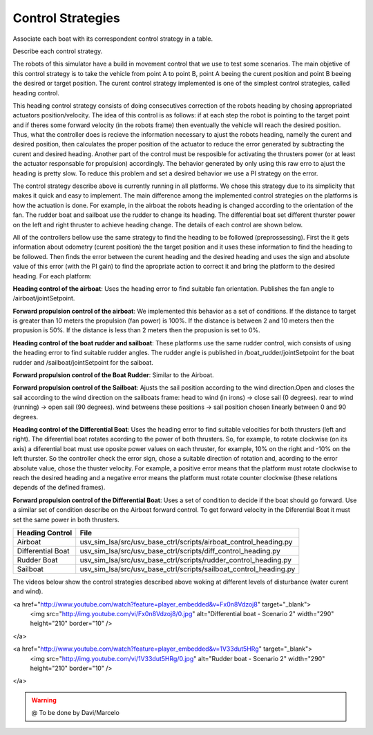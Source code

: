 
.. _control:

=========================
Control Strategies
=========================


Associate each boat with its correspondent control strategy in a table. 

Describe each control strategy.

The robots of this simulator have a build in movement control that we use to test some scenarios. The main objetive of this control strategy is to take the vehicle from point A to point B, point A beeing the curent position and point B beeing the desired or target position. The curent control strategy implemented is one of the simplest control strategies, called heading control.

This heading control strategy consists of doing consecutives correction of the robots heading by chosing appropriated actuators position/velocity. The idea of this control is as follows: if at each step the robot is pointing to the target point and if theres some forward velocity (in the robots frame) then eventually the vehicle will reach the desired position. Thus, what the controller does is recieve the information necessary to ajust the robots heading, namelly the curent and desired position, then calculates the proper position of the actuator to reduce the error generated by subtracting the curent and desired heading. Another part of the control must be resposible for activating the thrusters power (or at least the actuator responsable for propulsion) accordingly. The behavior generated by only using this raw erro to ajust the heading is pretty slow. To reduce this problem and set a desired behavior we use a PI strategy on the error.

The control strategy describe above is currently running in all platforms. We chose this strategy due to its simplicity that makes it quick and easy to implement. The main difference among the implemented control strategies on the platforms is how the actuation is done. For example, in the airboat the robots heading is changed according to the orientation of the fan. The rudder boat and sailboat use the rudder to change its heading. The differential boat set different thurster power on the left and right thruster to achieve heading change. The details of each control are shown below.

All of the controllers bellow use the same strategy to find the heading to be followed (preprossessing). First the it gets information about odometry (curent position) the the target position and it uses these information to find the heading to be followed. Then finds the error between the curent heading and the desired heading and uses the sign and absolute value of this error (with the PI gain) to find the apropriate action to correct it and bring the platform to the desired heading. For each platform:

**Heading control of the airboat**: Uses the heading error to find suitable fan orientation. Publishes the fan angle to /airboat/jointSetpoint.

**Forward propulsion control of the airboat**: We implemented this behavior as a set of conditions. If the distance to target is greater than 10 meters the propulsion (fan power) is 100%. If the distance is between 2 and 10 meters then the propusion is 50%. If the distance is less than 2 meters then the propusion is set to 0%.

**Heading control of the boat rudder and sailboat**: These platforms use the same rudder control, wich consists of using the heading error to find suitable rudder angles. The rudder angle is published in /boat_rudder/jointSetpoint for the boat rudder and /sailboat/jointSetpoint for the saiboat.

**Forward propulsion control of the Boat Rudder**: Similar to the Airboat.

**Forward propulsion control of the Sailboat**: Ajusts the sail position according to the wind direction.Open and closes the sail according to the wind direction on the sailboats frame: head to wind (in irons) -> close sail (0 degrees). rear to wind (running) -> open sail (90 degrees). wind betweens these positions -> sail position chosen linearly between 0 and 90 degrees.

**Heading control of the Differential Boat**: Uses the heading error to find suitable velocities for both thrusters (left and right). The diferential boat rotates acording to the power of both thrusters. So, for example, to rotate clockwise (on its axis) a diferential boat must use oposite power values on each thruster, for example, 10% on the right and -10% on the left thurster. So the controller check the error sign, chose a suitable direction of rotation and, acording to the error absolute value, chose the thuster velocity.  For example, a positive error means that the platform must rotate clockwise to reach the desired heading and a negative error means the platform must rotate counter clockwise (these relations depends of the defined frames). 

**Forward propulsion control of the Differential Boat**: Uses a set of condition to decide if the boat should go forward. Use a similar set of condition describe on the Airboat forward control. To get forward velocity in the Diferential Boat it must set the same power in both thrusters.

+-------------------+-------------------------------------------------------------------+
| Heading Control   | File                                                              |
+===================+===================================================================+
| Airboat           | usv_sim_lsa/src/usv_base_ctrl/scripts/airboat_control_heading.py  |
+-------------------+-------------------------------------------------------------------+
| Differential Boat | usv_sim_lsa/src/usv_base_ctrl/scripts/diff_control_heading.py     |
+-------------------+-------------------------------------------------------------------+
| Rudder Boat       | usv_sim_lsa/src/usv_base_ctrl/scripts/rudder_control_heading.py   |
+-------------------+-------------------------------------------------------------------+
| Sailboat          | usv_sim_lsa/src/usv_base_ctrl/scripts/sailboat_control_heading.py |
+-------------------+-------------------------------------------------------------------+

The videos below show the control strategies described above woking at different levels of disturbance (water curent and wind).


.. raw:: html

    <div style="position: relative; padding-bottom: 56.25%; height: 0; overflow: hidden; max-width: 100%; height: auto;">
        <iframe src="https://www.youtube.com/embed/eFy0dBdKnTg" frameborder="0" allowfullscreen style="position: absolute; top: 0; left: 0; width: 100%; height: 100%;"></iframe>
    </div>

.. raw:: html

    <a href="http://www.youtube.com/watch?feature=player_embedded&v=eFy0dBdKnTg" target="_blank">
     <img src="http://img.youtube.com/vi/eFy0dBdKnTg/0.jpg" alt="Airboat - Scenario 2" width="290" height="210" border="10" />
    </a>

<a href="http://www.youtube.com/watch?feature=player_embedded&v=Fx0n8Vdzoj8" target="_blank">
 <img src="http://img.youtube.com/vi/Fx0n8Vdzoj8/0.jpg" alt="Differential boat - Scenario 2" width="290" height="210" border="10" />
</a>

<a href="http://www.youtube.com/watch?feature=player_embedded&v=1V33dut5HRg" target="_blank">
 <img src="http://img.youtube.com/vi/1V33dut5HRg/0.jpg" alt="Rudder boat - Scenario 2" width="290" height="210" border="10" />
</a>


.. WARNING::

  @ To be done by Davi/Marcelo
  
